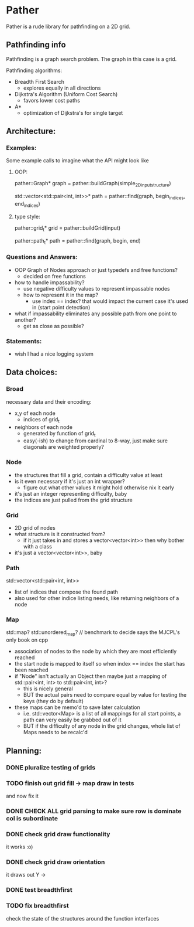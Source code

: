 * Pather

Pather is a rude library for pathfinding on a 2D grid.

** Pathfinding info
Pathfinding is a graph search problem. The graph in this case is a grid.

Pathfinding algorithms:

  + Breadth First Search
    - explores equally in all directions
  + Dijkstra's Algorithm (Uniform Cost Search)
    - favors lower cost paths
  + A*
    - optimization of Dijkstra's for single target

** Architecture:

*** Examples:
    Some example calls to imagine what the API might look like
**** OOP:
     pather::Graph* graph = pather::buildGraph(simple_2D_input_structure)
  
     std::vector<std::pair<int, int>>* path =  pather::find(graph, begin_indices, end_indices)

**** type style:
     pather::grid_t* grid = pather::buildGrid(input)

     pather::path_t* path = pather::find(graph, begin, end)

*** Questions and Answers:
  
  + OOP Graph of Nodes approach or just typedefs and free functions?
    - decided on free functions
  + how to handle impassability?
    - use negative difficulty values to represent impassable nodes
    - how to represent it in the map?
      * use index == index? that would impact the current case it's used in (start point detection)
  + what if impassability eliminates any possible path from one point to another?
    - get as close as possible?

*** Statements:
    + wish I had a nice logging system

** Data choices:

*** Broad
    necessary data and their encoding:
    + x,y of each node
      - indices of grid_t
    + neighbors of each node
      - generated by function of grid_t
      - easy(-ish) to change from cardinal to 8-way, just make sure diagonals are weighted properly?

*** Node
    + the structures that fill a grid, contain a difficulty value at least
    + is it even necessary if it's just an int wrapper?
      - figure out what other values it might hold otherwise nix it early
    + it's just an integer representing difficulty, baby
    + the indices are just pulled from the grid structure

*** Grid
    + 2D grid of nodes
    + what structure is it constructed from?
      - if it just takes in and stores a vector<vector<int>> then why bother with a class
    + it's just a vector<vector<int>>, baby

*** Path
    std::vector<std::pair<int, int>>
    + list of indices that compose the found path
    + also used for other indice listing needs, like returning neighbors of a node

*** Map
    std::map? std::unordered_map? // benchmark to decide says the MJCPL's only book on cpp
    + association of nodes to the node by which they are most efficiently reached
    + the start node is mapped to itself so when index == index the start has been reached
    + if "Node" isn't actually an Object then maybe just a mapping of std::pair<int, int> to std::pair<int, int>?
      - this is nicely general
      - BUT the actual pairs need to compare equal by value for testing the keys (they do by default)
    + these maps can be memo'd to save later calculation
      - i.e. std::vector<Map> is a list of all mappings for all start points, a path can very easily be grabbed out of it
      - BUT if the difficulty of any node in the grid changes, whole list of Maps needs to be recalc'd

** Planning:

*** DONE pluralize testing of grids
    CLOSED: [2018-07-04 Wed 12:22]
*** TODO finish out grid fill -> map draw in tests
    and now fix it
*** DONE CHECK ALL grid parsing to make sure row is dominate col is subordinate
    CLOSED: [2018-07-04 Wed 20:00]
*** DONE check grid draw functionality
    CLOSED: [2018-07-04 Wed 12:27]
    it works :o)
*** DONE check grid draw orientation
    CLOSED: [2018-07-04 Wed 12:28]
    it draws out Y ->
*** DONE test breadthfirst
    CLOSED: [2018-07-04 Wed 20:00]
*** TODO fix breadthfirst
    check the state of the structures around the function interfaces


